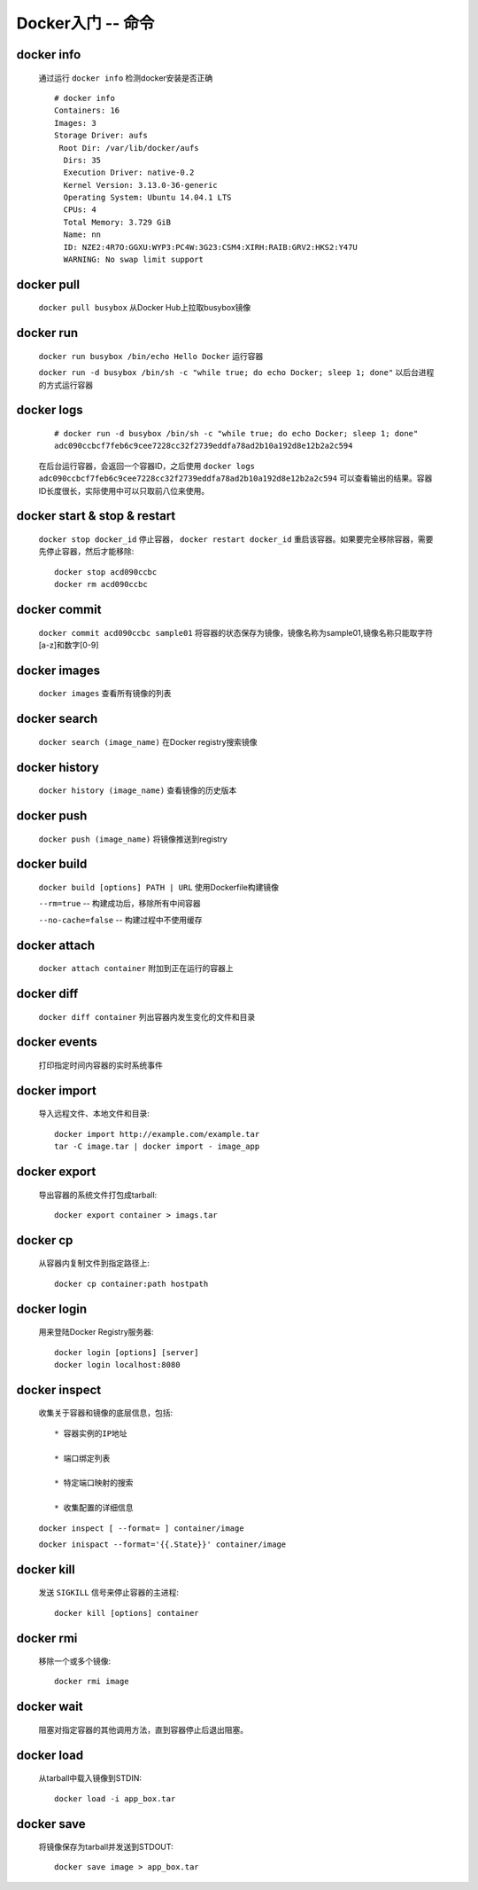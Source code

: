 .. _docker_command:

Docker入门 -- 命令
==================


.. _docker_info:

docker info
-------------

  通过运行 ``docker info`` 检测docker安装是否正确

  ::

    # docker info
    Containers: 16
    Images: 3
    Storage Driver: aufs
     Root Dir: /var/lib/docker/aufs
      Dirs: 35
      Execution Driver: native-0.2
      Kernel Version: 3.13.0-36-generic
      Operating System: Ubuntu 14.04.1 LTS
      CPUs: 4
      Total Memory: 3.729 GiB
      Name: nn
      ID: NZE2:4R7O:GGXU:WYP3:PC4W:3G23:CSM4:XIRH:RAIB:GRV2:HKS2:Y47U
      WARNING: No swap limit support

.. _docker_pull:

docker pull
--------------

  ``docker pull busybox`` 从Docker Hub上拉取busybox镜像

.. _docker_run:

docker run
-----------

  ``docker run busybox /bin/echo Hello Docker`` 运行容器

  ``docker run -d busybox /bin/sh -c "while true; do echo Docker; sleep 1; done"`` 以后台进程的方式运行容器

.. _docker_logs:

docker logs
------------
  
  ::

    # docker run -d busybox /bin/sh -c "while true; do echo Docker; sleep 1; done"
    adc090ccbcf7feb6c9cee7228cc32f2739eddfa78ad2b10a192d8e12b2a2c594

  在后台运行容器，会返回一个容器ID，之后使用 ``docker logs adc090ccbcf7feb6c9cee7228cc32f2739eddfa78ad2b10a192d8e12b2a2c594`` 可以查看输出的结果。容器ID长度很长，实际使用中可以只取前八位来使用。

.. _docker_stop:

docker start & stop & restart
--------------------------------

  ``docker stop docker_id`` 停止容器， ``docker restart docker_id`` 重启该容器。如果要完全移除容器，需要先停止容器，然后才能移除::

    docker stop acd090ccbc
    docker rm acd090ccbc

.. _docker_commit:

docker commit
---------------

  ``docker commit acd090ccbc sample01`` 将容器的状态保存为镜像，镜像名称为sample01,镜像名称只能取字符[a-z]和数字[0-9]

.. _docker_images:

docker images
-------------

  ``docker images`` 查看所有镜像的列表

.. _docker_search:

docker search
--------------

  ``docker search (image_name)`` 在Docker registry搜索镜像

.. _docker_history:

docker history
---------------

  ``docker history (image_name)`` 查看镜像的历史版本

.. _docker_push:

docker push
------------

  ``docker push (image_name)`` 将镜像推送到registry

.. _docker_build:

docker build
---------------

  ``docker build [options] PATH | URL`` 使用Dockerfile构建镜像

  ``--rm=true`` -- 构建成功后，移除所有中间容器

  ``--no-cache=false`` -- 构建过程中不使用缓存

.. _docker_attach:

docker attach
---------------

  ``docker attach container`` 附加到正在运行的容器上

.. _docker_diff:

docker diff
------------

  ``docker diff container`` 列出容器内发生变化的文件和目录

.. _docker_events:

docker events
--------------

  打印指定时间内容器的实时系统事件

.. _docker_import:

docker import
---------------

  导入远程文件、本地文件和目录::

    docker import http://example.com/example.tar
    tar -C image.tar | docker import - image_app

.. _docker_export:

docker export
---------------

  导出容器的系统文件打包成tarball::

    docker export container > imags.tar

.. _docker_cp:

docker cp
----------

  从容器内复制文件到指定路径上::

    docker cp container:path hostpath

.. _docker_login:

docker login
--------------

  用来登陆Docker Registry服务器::

    docker login [options] [server]
    docker login localhost:8080

.. _docker_inspect:

docker inspect
---------------

  收集关于容器和镜像的底层信息，包括::

    * 容器实例的IP地址

    * 端口绑定列表

    * 特定端口映射的搜索

    * 收集配置的详细信息

  ``docker inspect [ --format= ] container/image``

  ``docker inispact --format='{{.State}}' container/image``

.. _docker_kill:

docker kill
------------

  发送 ``SIGKILL`` 信号来停止容器的主进程::

    docker kill [options] container

.. _docker_rmi:

docker rmi
-----------

  移除一个或多个镜像::

    docker rmi image

.. _docker_wait:

docker wait
-------------

  阻塞对指定容器的其他调用方法，直到容器停止后退出阻塞。

.. _docker_load:

docker load
------------

  从tarball中载入镜像到STDIN::

    docker load -i app_box.tar

.. _docker_save:

docker save
------------

  将镜像保存为tarball并发送到STDOUT::

    docker save image > app_box.tar
